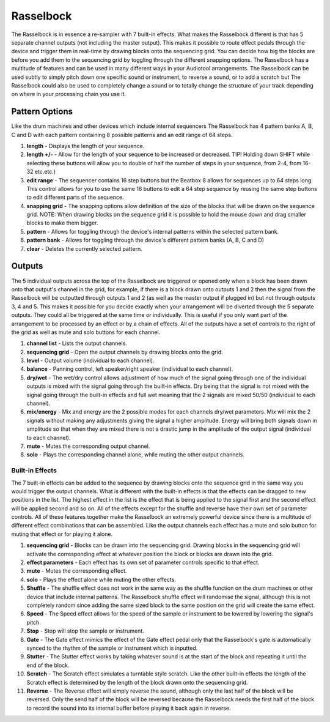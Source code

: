 Rasselbock
==========

The Rasselbock is in essence a re-sampler with 7 built-in effects. What
makes the Rasselbock different is that has 5 separate channel outputs
(not including the master output). This makes it possible to route
effect pedals through the device and trigger them in real-time by
drawing blocks onto the sequencing grid. You can decide how big the
blocks are before you add them to the sequencing grid by toggling
through the different snapping options. The Rasselbock has a multitude
of features and can be used in many different ways in your Audiotool
arrangements. The Rasselbock can be used subtly to simply pitch down one
specific sound or instrument, to reverse a sound, or to add a scratch
but The Rasselbock could also be used to completely change a sound or to
totally change the structure of your track depending on where in your
processing chain you use it.

|/images/rasselbock1.png|

Pattern Options
~~~~~~~~~~~~~~~

Like the drum machines and other devices which include internal
sequencers The Rasselbock has 4 pattern banks A, B, C and D with each
pattern containing 8 possible patterns and an edit range of 64 steps.

|/images/rasselbock2.png|

1. **length** - Displays the length of your sequence.
2. **length +/-** - Allow for the length of your sequence to be
   increased or decreased. TIP! Holding down SHIFT while selecting these
   buttons will allow you to double of half the number of steps in your
   sequence, from 2-4, from 16-32 etc.etc.)
3. **edit range** - The sequencer contains 16 step buttons but the
   Beatbox 8 allows for sequences up to 64 steps long. This control
   allows for you to use the same 16 buttons to edit a 64 step sequence
   by reusing the same step buttons to edit different parts of the
   sequence.
4. **snapping grid** - The snapping options allow definition of the size
   of the blocks that will be drawn on the sequence grid. NOTE: When
   drawing blocks on the sequence grid it is possible to hold the mouse
   down and drag smaller blocks to make them bigger.
5. **pattern** - Allows for toggling through the device's internal
   patterns within the selected pattern bank.
6. **pattern bank** - Allows for toggling through the device's different
   pattern banks (A, B, C and D)
7. **clear** - Deletes the currently selected pattern.

Outputs
~~~~~~~

The 5 individual outputs across the top of the Rasselbock are triggered
or opened only when a block has been drawn onto that output's channel in
the grid, for example, if there is a block drawn onto outputs 1 and 2
then the signal from the Rasselbock will be outputted through outputs 1
and 2 (as well as the master output if plugged in) but not through
outputs 3, 4 and 5. This makes it possible for you decide exactly when
your arrangement will be diverted through the 5 separate outputs. They
could all be triggered at the same time or individually. This is useful
if you only want part of the arrangement to be processed by an effect or
by a chain of effects. All of the outputs have a set of controls to the
right of the grid as well as mute and solo buttons for each channel.

|/images/rasselbock3.png|

1. **channel list** - Lists the output channels.
2. **sequencing grid** - Open the output channels by drawing blocks onto
   the grid.
3. **level** - Output volume (individual to each channel).
4. **balance** - Panning control, left speaker/right speaker (individual
   to each channel).
5. **dry/wet** - The wet/dry control allows adjustment of how much of
   the signal going through one of the individual outputs is mixed with
   the signal going through the built-in effects. Dry being that the
   signal is not mixed with the signal going through the built-in
   effects and full wet meaning that the 2 signals are mixed 50/50
   (individual to each channel).
6. **mix/energy** - Mix and energy are the 2 possible modes for each
   channels dry/wet parameters. Mix will mix the 2 signals without
   making any adjustments giving the signal a higher amplitude. Energy
   will bring both signals down in amplitude so that when they are mixed
   there is not a drastic jump in the amplitude of the output signal
   (individual to each channel).
7. **mute** - Mutes the corresponding output channel.
8. **solo** - Plays the corresponding channel alone, while muting the
   other output channels.

Built-in Effects
----------------

The 7 built-in effects can be added to the sequence by drawing blocks
onto the sequence grid in the same way you would trigger the output
channels. What is different with the built-in effects is that the
effects can be dragged to new positions in the list. The highest effect
in the list is the effect that is being applied to the signal first and
the second effect will be applied second and so on. All of the effects
except for the shuffle and reverse have their own set of parameter
controls. All of these features together make the Rasselbock an
extremely powerful device since there is a multitude of different effect
combinations that can be assembled. Like the output channels each effect
has a mute and solo button for muting that effect or for playing it
alone.

|/images/rasselbock4.png|

1.  **sequencing grid** - Blocks can be drawn into the sequencing grid.
    Drawing blocks in the sequencing grid will activate the
    corresponding effect at whatever position the block or blocks are
    drawn into the grid.
2.  **effect parameters** - Each effect has its own set of parameter
    controls specific to that effect.
3.  **mute** - Mutes the corresponding effect.
4.  **solo** - Plays the effect alone while muting the other effects.
5.  **Shuffle** - The shuffle effect does not work in the same way as
    the shuffle function on the drum machines or other device that
    include internal patterns. The Rasselbock shuffle effect will
    randomise the signal, although this is not completely random since
    adding the same sized block to the same position on the grid will
    create the same effect.
6.  **Speed** - The Speed effect allows for the speed of the sample or
    instrument to be lowered by lowering the signal's pitch.
7.  **Stop** - Stop will stop the sample or instrument.
8.  **Gate** - The Gate effect mimics the effect of the Gate effect
    pedal only that the Rasselbock's gate is automatically synced to the
    rhythm of the sample or instrument which is inputted.
9.  **Stutter** - The Stutter effect works by taking whatever sound is
    at the start of the block and repeating it until the end of the
    block.
10. **Scratch** - The Scratch effect simulates a turntable style
    scratch. Like the other built-in effects the length of the Scratch
    effect is determined by the length of the block drawn onto the
    sequencing grid.
11. **Reverse** - The Reverse effect will simply reverse the sound,
    although only the last half of the block will be reversed. Only the
    send half of the block will be reversed because the Rasselbock needs
    the first half of the block to record the sound into its internal
    buffer before playing it back again in reverse.

.. |/images/rasselbock1.png| image:: /images/rasselbock1.png
.. |/images/rasselbock2.png| image:: /images/rasselbock2.png
.. |/images/rasselbock3.png| image:: /images/rasselbock3.png
.. |/images/rasselbock4.png| image:: /images/rasselbock4.png
